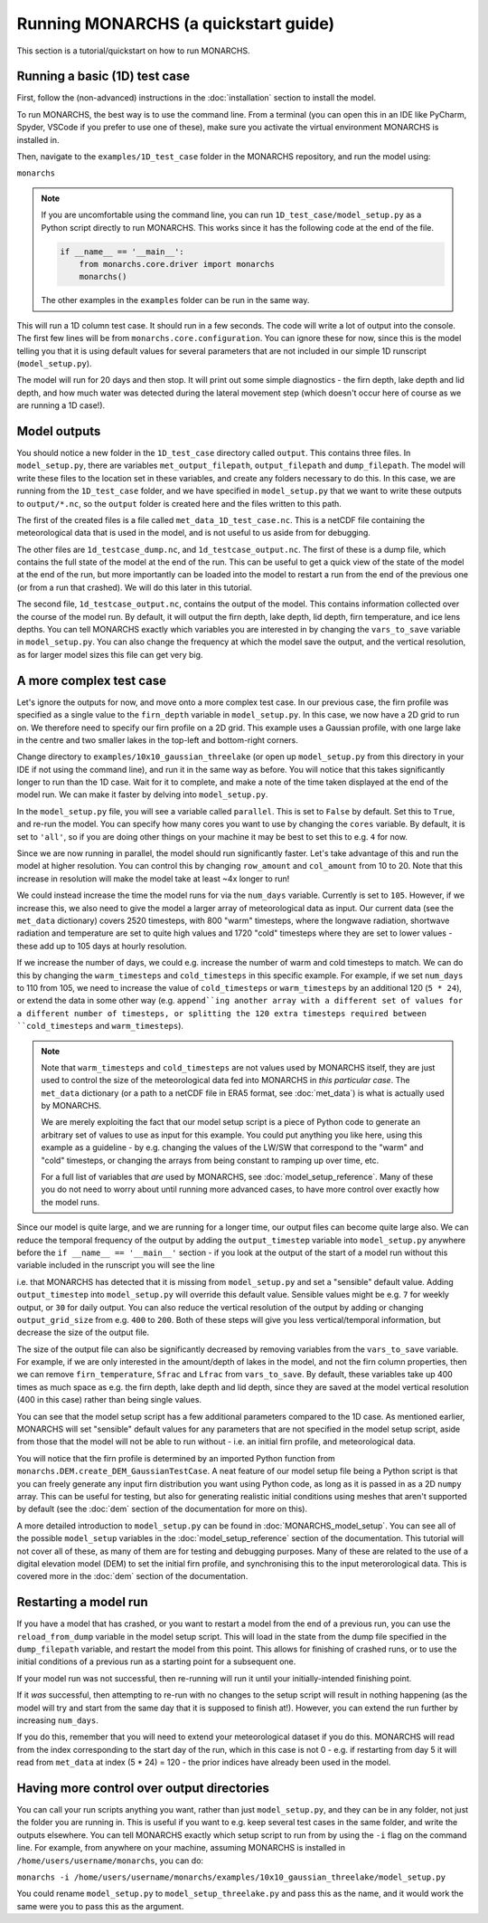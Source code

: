 Running MONARCHS (a quickstart guide)
------------------------------------------

This section is a tutorial/quickstart on how to run MONARCHS.

Running a basic (1D) test case
==============================
First, follow the (non-advanced) instructions in the :doc:`installation` section to install the model.

To run MONARCHS, the best way is to use the command line. From a terminal
(you can open this in an IDE like PyCharm, Spyder, VSCode if you prefer to use one of these),
make sure you activate the virtual environment MONARCHS is installed in.

Then, navigate to the ``examples/1D_test_case`` folder in the MONARCHS repository, and run the model using:

``monarchs``

.. note::
    If you are uncomfortable using the command line, you can run ``1D_test_case/model_setup.py`` as a Python script
    directly to run MONARCHS. This works since it has the following code at the end of the file.

    .. code-block:: python

        if __name__ == '__main__':
            from monarchs.core.driver import monarchs
            monarchs()

    The other examples in the ``examples`` folder can be run in the same way.

This will run a 1D column test case. It should run in a few seconds. The code will write a lot of output into the
console. The first few lines will be from ``monarchs.core.configuration``. You can ignore these for now, since this
is the model telling you that it is using default values for several parameters that are not included in our simple
1D runscript (``model_setup.py``).


The model will run for 20 days and then stop. It will print out some simple diagnostics - the firn depth, lake depth
and lid depth, and how much water was detected during the lateral movement step (which doesn't occur here of course
as we are running a 1D case!).

Model outputs
=============
You should notice a new folder in the ``1D_test_case`` directory called ``output``. This contains three files. In ``model_setup.py``,
there are variables ``met_output_filepath``, ``output_filepath``  and ``dump_filepath``. The model will write these files to the
location set in these variables, and create any folders necessary to do this. In this case, we are running from the
``1D_test_case`` folder, and we have specified in ``model_setup.py`` that we want to write these outputs to ``output/*.nc``, so the ``output`` folder
is created here and the files written to this path.

The first of the created files is a file called ``met_data_1D_test_case.nc``. This is a netCDF file containing the meteorological data that
is used in the model, and is not useful to us aside from for debugging.

The other files are ``1d_testcase_dump.nc``, and
``1d_testcase_output.nc``. The first of these is a dump file, which contains the full state of the model at the end of the run.
This can be useful to get a quick view of the state of the model at the end of the run, but more importantly can be loaded
into the model to restart a run from the end of the previous one (or from a run that crashed). We will do this later in this tutorial.

The second file, ``1d_testcase_output.nc``, contains the output of the model. This contains information collected
over the course of the model run. By default, it will output the firn depth, lake depth, lid depth, firn temperature,
and ice lens depths. You can tell MONARCHS exactly which variables you are interested in by changing the ``vars_to_save``
variable in ``model_setup.py``. You can also change the frequency at which the model save the output, and the
vertical resolution, as for larger model sizes this file can get very big.

A more complex test case
========================
Let's ignore the outputs for now, and move onto a more complex test case. In our previous case, the firn profile was
specified as a single value to the ``firn_depth`` variable in ``model_setup.py``. In this case, we now have a 2D grid
to run on. We therefore need to specify our firn profile on a 2D grid. This example uses a Gaussian profile, with one
large lake in the centre and two smaller lakes in the top-left and bottom-right corners.

Change directory to ``examples/10x10_gaussian_threelake`` (or open up ``model_setup.py`` from this directory in your IDE
if not using the command line), and run it in the same way as before. You will notice that this takes significantly longer to run
than the 1D case. Wait for it to complete, and make a note of the time taken displayed at the end of the model run.
We can make it faster by delving into ``model_setup.py``.

In the ``model_setup.py`` file, you will see a variable called ``parallel``. This is set to ``False`` by default.
Set this to ``True``, and re-run the model. You can specify how many cores you want to use by changing the ``cores``
variable. By default, it is set to ``'all'``, so if you are doing other things on your machine it may be best to set this
to e.g. ``4`` for now.

Since we are now running in parallel, the model should run significantly faster. Let's take advantage of this and run
the model at higher resolution. You can control this  by changing ``row_amount`` and ``col_amount`` from 10 to 20. Note that this increase in resolution
will make the model take at least ~4x longer to run!

We could instead increase the time the model runs for via the ``num_days`` variable. Currently is set to ``105``.
However, if we increase this, we also need to give the model a larger array of meteorological data as input.
Our current data (see the ``met_data`` dictionary) covers 2520 timesteps, with 800 "warm" timesteps,
where the longwave radiation, shortwave radiation and temperature are set to quite high values and 1720 "cold" timesteps
where they are set to lower values - these add up to 105 days at hourly resolution.

If we increase the number of days, we could e.g. increase the number of warm and cold timesteps to match.
We can do this by changing the ``warm_timesteps`` and ``cold_timesteps`` in this specific example.
For example, if we set ``num_days`` to 110 from 105, we need to increase the value of ``cold_timesteps`` or ``warm_timesteps`` by an additional 120 (``5 * 24``),
or extend the data in some other way (e.g. ``append``ing another array with a different set of values for a different number of timesteps, or splitting the 120 extra timesteps required between ``cold_timesteps`` and ``warm_timesteps``).

.. note::
    Note that ``warm_timesteps`` and ``cold_timesteps`` are not values used by MONARCHS itself, they are just used to control the
    size of the meteorological data fed into MONARCHS in *this particular case*. The ``met_data`` dictionary (or a path to a netCDF file in ERA5 format, see :doc:`met_data`)
    is what is actually used by MONARCHS.

    We are merely exploiting the fact that our model setup script is a piece of Python code to generate an arbitrary set of values
    to use as input for this example. You could put anything you like here, using this example as a guideline - by e.g. changing the values of the LW/SW that correspond to
    the "warm" and "cold" timesteps, or changing the arrays from being constant to ramping up over time, etc.

    For a full list of variables that *are* used by MONARCHS, see :doc:`model_setup_reference`. Many of these you do not need to worry about
    until running more advanced cases, to have more control over exactly how the model runs.

Since our model is quite large, and we are running for a longer time, our output files can become quite large also. We can reduce the temporal frequency of the output
by adding the ``output_timestep`` variable  into ``model_setup.py`` anywhere before the ``if __name__ == '__main__'`` section  - if you look at the output of the start of a model run
without this variable included in the runscript you will see the line

.. code-block:: python
    ``monarchs.core.configuration.create_defaults for missing flags: Setting missing model_setup attribute <output_timestep> to default value 1``

i.e. that MONARCHS has detected that it is missing from ``model_setup.py`` and set a "sensible" default value.
Adding ``output_timestep`` into ``model_setup.py`` will override this default value. Sensible values might be e.g.
``7`` for weekly output, or ``30`` for daily output.
You can also reduce the vertical resolution of the output by adding or changing ``output_grid_size`` from e.g. ``400`` to ``200``.
Both of these steps will give you less vertical/temporal information, but decrease the size of the output file.

The size of the output file can also be significantly decreased by removing variables from the ``vars_to_save`` variable. For example,
if we are only interested in the amount/depth of lakes in the model, and not the firn column properties, then we can remove
``firn_temperature``, ``Sfrac`` and ``Lfrac`` from ``vars_to_save``. By default, these variables take up
400 times as much space as e.g. the firn depth, lake depth and lid depth, since they are saved at the model vertical resolution (400 in this case)
rather than being single values.

You can see that the model setup script has a few additional parameters compared to the 1D case. As mentioned earlier,
MONARCHS will set "sensible" default values for any parameters that are not specified in the model setup script, aside
from those that the model will not be able to run without - i.e. an initial firn profile, and meteorological data.

You will notice that the firn profile is determined by an imported Python function from ``monarchs.DEM.create_DEM_GaussianTestCase``.
A neat feature of our model setup file being a Python script is that you can freely generate any input firn distribution
you want using Python code, as long as it is passed in as a 2D ``numpy`` array.
This can be useful for testing, but also for generating realistic initial conditions using
meshes that aren't supported by default (see the :doc:`dem` section of the documentation for more on this).

A more detailed introduction to ``model_setup.py`` can be found in :doc:`MONARCHS_model_setup`.
You can see all of the possible ``model_setup`` variables in the :doc:`model_setup_reference` section of the documentation.
This tutorial will not cover all of these, as many of them are for testing and debugging purposes. Many of these
are related to the use of a digital elevation model (DEM) to set the initial firn profile, and synchronising this
to the input meterorological data. This is covered more in the :doc:`dem` section of the documentation.

Restarting a model run
======================

If you have a model that has crashed, or you want to restart a model from the end of a previous run, you can use the
``reload_from_dump`` variable in the model setup script. This will load in the state from the dump file specified in the
``dump_filepath`` variable, and restart the model from this point. This allows for finishing of crashed runs, or to
use the initial conditions of a previous run as a starting point for a subsequent one.

If your model run was not successful, then re-running will run it until your initially-intended
finishing point.

If it `was` successful, then attempting to re-run with no changes to the setup script will result in
nothing happening (as the model will try and start from the same day that it is supposed to finish at!).
However, you can extend the run further by increasing ``num_days``.

If you do this, remember that you will need to extend your
meteorological dataset if you do this. MONARCHS will read from the index corresponding to the start day of the run,
which in this case is not 0 - e.g. if restarting from day 5 it will read from ``met_data`` at index (5 * 24) = 120 - the
prior indices have already been used in the model.


Having more control over output directories
===========================================

You can call your run scripts anything you want, rather than just ``model_setup.py``, and they can be in any folder, not
just the folder you are running in. This is useful if you want to e.g. keep several test cases in the same folder, and write
the outputs elsewhere. You can tell MONARCHS exactly which setup script to run from by using the ``-i`` flag on the command line.
For example, from anywhere on your machine, assuming MONARCHS is installed in ``/home/users/username/monarchs``, you can do:

``monarchs -i /home/users/username/monarchs/examples/10x10_gaussian_threelake/model_setup.py``

You could rename ``model_setup.py`` to ``model_setup_threelake.py`` and pass this as the name, and it would work the same
were you to pass this as the argument.




